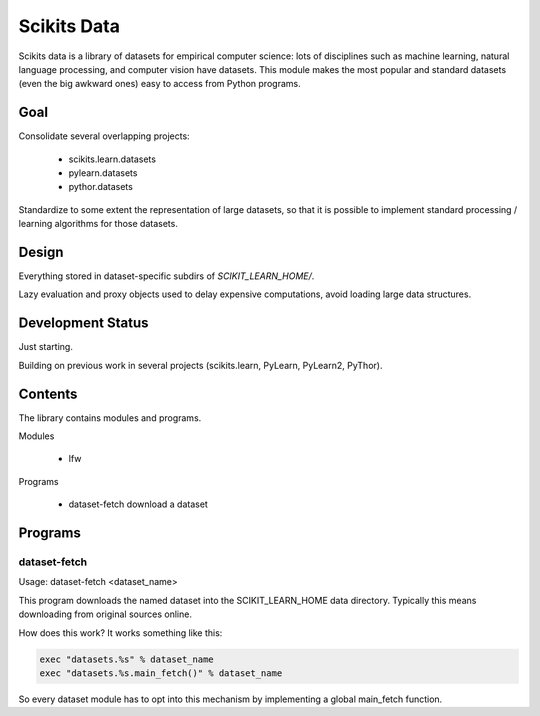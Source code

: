 
============
Scikits Data
============

Scikits data is a library of datasets for empirical computer science: lots of
disciplines such as machine learning, natural language processing, and computer
vision have datasets.  This module makes the most popular and standard datasets
(even the big awkward ones) easy to access from Python programs.


Goal
====

Consolidate several overlapping projects:

 - scikits.learn.datasets

 - pylearn.datasets

 - pythor.datasets

Standardize to some extent the representation of large datasets, so that it is
possible to implement standard processing / learning algorithms for those
datasets.


Design
======

Everything stored in dataset-specific subdirs of `SCIKIT_LEARN_HOME/`.

Lazy evaluation and proxy objects used to delay expensive computations, avoid
loading large data structures.


Development Status
==================

Just starting.

Building on previous work in several projects (scikits.learn, PyLearn, PyLearn2,
PyThor).


Contents
========

The library contains modules and programs.

Modules

  - lfw

Programs

  - dataset-fetch download a dataset


Programs
========

dataset-fetch
-------------

Usage: dataset-fetch <dataset_name>

This program downloads the named dataset into the SCIKIT_LEARN_HOME data directory.
Typically this means downloading from original sources online.

How does this work? It works something like this:

.. code:: python

    exec "datasets.%s" % dataset_name
    exec "datasets.%s.main_fetch()" % dataset_name

So every dataset module has to opt into this mechanism by implementing a global
main_fetch function.
